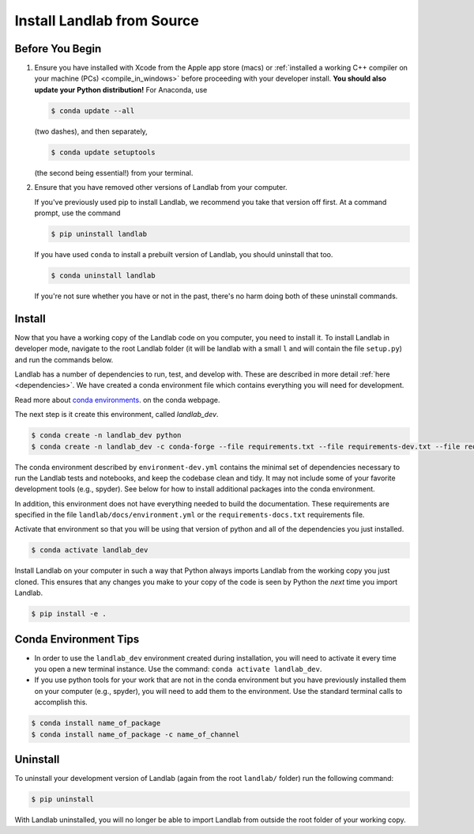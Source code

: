 .. _dev_install_install:

===========================
Install Landlab from Source
===========================

Before You Begin
----------------

1.  Ensure you have installed with Xcode from the
    Apple app store (macs) or :ref:`installed a working C++ compiler on your
    machine (PCs) <compile_in_windows>` before proceeding
    with your developer install. **You should also update your Python
    distribution!** For Anaconda, use

    .. code-block:: bash

        $ conda update --all

    (two dashes), and then separately,

    .. code-block:: bash

        $ conda update setuptools

    (the second being essential!) from your terminal.

2.  Ensure that you have removed other versions of Landlab from your computer.

    If you've previously used pip to install Landlab, we recommend
    you take that version off first. At a command prompt, use the command

    .. code-block:: bash

        $ pip uninstall landlab

    If you have used ``conda`` to install a prebuilt version of Landlab, you
    should uninstall that too.

    .. code-block:: bash

        $ conda uninstall landlab

    If you're not sure whether you have or not in the past, there's no harm
    doing both of these uninstall commands.

Install
-------

Now that you have a working copy of the Landlab code on you computer,
you need to install it. To install Landlab in developer mode, navigate
to the root Landlab folder (it will be landlab with a small ``l`` and
will contain the file ``setup.py``) and run the commands below.

Landlab has a number of dependencies to run, test, and develop with. These are
described in more detail :ref:`here <dependencies>`. We have created a conda
environment file which contains everything you will need for development.

Read more about
`conda environments <https://docs.conda.io/projects/conda/en/latest/user-guide/getting-started.html#managing-environments>`_.
on the conda webpage.

The next step is it create this environment, called *landlab_dev*.

.. code-block:: bash

   $ conda create -n landlab_dev python
   $ conda create -n landlab_dev -c conda-forge --file requirements.txt --file requirements-dev.txt --file requirements-testing.txt --file requirements-notebooks.txt


The conda environment described by ``environment-dev.yml`` contains the minimal
set of dependencies necessary to run the Landlab tests and notebooks, and keep
the codebase clean and tidy. It may not include some of your favorite
development tools (e.g., spyder). See below for how to install additional
packages into the conda environment.

In addition, this environment does not have everything needed to build the
documentation. These requirements are specified in the file
``landlab/docs/environment.yml`` or the ``requirements-docs.txt``
requirements file.

Activate that environment so that you will be using that version of python and
all of the dependencies you just installed.

.. code-block:: bash

   $ conda activate landlab_dev

Install Landlab on your computer in such a way that Python always
imports Landlab from the working copy you just cloned. This ensures that
any changes you make to your copy of the code is seen by Python the
*next* time you import Landlab.

.. code-block:: bash

   $ pip install -e .

Conda Environment Tips
----------------------

*   In order to use the ``landlab_dev`` environment created during installation,
    you will need to activate it every time you open a new terminal instance.
    Use the command: ``conda activate landlab_dev``.
*   If you use python tools for your work that are not in the conda environment
    but you have previously installed them on your computer (e.g., spyder),
    you will need to add them to the environment. Use the standard terminal
    calls to accomplish this.

.. code-block:: bash

   $ conda install name_of_package
   $ conda install name_of_package -c name_of_channel

Uninstall
---------

To uninstall your development version of Landlab (again from the root
``landlab/`` folder) run the following command:

.. code-block:: bash

   $ pip uninstall

With Landlab uninstalled, you will no longer be able to import Landlab
from outside the root folder of your working copy.
